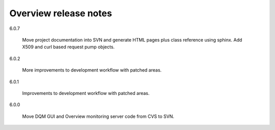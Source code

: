 Overview release notes
======================

6.0.7

  Move project documentation into SVN and generate HTML pages plus class
  reference using sphinx. Add X509 and curl based request pump objects.

6.0.2

  More improvements to development workflow with patched areas.

6.0.1

  Improvements to development workflow with patched areas.

6.0.0

  Move DQM GUI and Overview monitoring server code from CVS to SVN.
